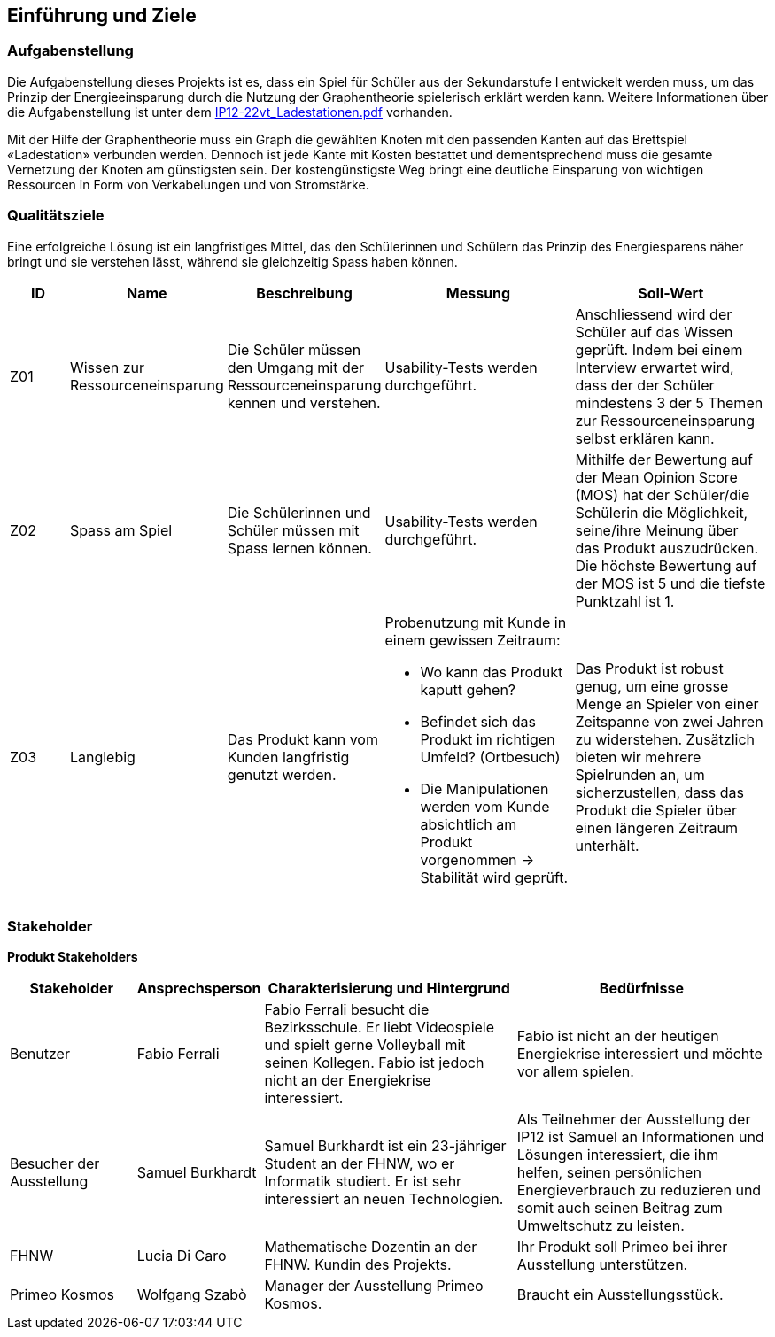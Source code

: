 [[section-introduction-and-goals]]
== Einführung und Ziele

=== Aufgabenstellung

[role="arc42help"]
****
Die Aufgabenstellung dieses Projekts ist es, dass ein Spiel für Schüler aus der Sekundarstufe I entwickelt werden muss, um das Prinzip der Energieeinsparung durch die Nutzung der Graphentheorie spielerisch erklärt werden kann. 
Weitere Informationen über die Aufgabenstellung ist unter dem link:../others/IP12-22vt_Ladestationen.pdf[IP12-22vt_Ladestationen.pdf] vorhanden.
 
Mit der Hilfe der Graphentheorie muss ein Graph die gewählten Knoten mit den passenden Kanten auf das Brettspiel «Ladestation» verbunden werden. Dennoch ist jede Kante mit Kosten bestattet und dementsprechend muss die gesamte Vernetzung der Knoten am günstigsten sein. 
Der kostengünstigste Weg bringt eine deutliche Einsparung von wichtigen Ressourcen in Form von Verkabelungen und von Stromstärke.
****

=== Qualitätsziele

[role="arc42help"]
****
Eine erfolgreiche Lösung ist ein langfristiges Mittel, das den Schülerinnen und Schülern das Prinzip des Energiesparens näher bringt und sie verstehen lässt, während sie gleichzeitig Spass haben können.

[cols="1,2,2,3,3" options="header"]
|===
|*ID* |*Name* | *Beschreibung* |*Messung* |*Soll-Wert* 
//Row 1
|Z01
|Wissen zur Ressourceneinsparung
|Die Schüler müssen den Umgang mit der Ressourceneinsparung kennen und verstehen.
|Usability-Tests werden durchgeführt.
|Anschliessend wird der Schüler auf das Wissen geprüft. Indem bei einem Interview erwartet wird, dass der der Schüler mindestens 3 der 5 Themen zur Ressourceneinsparung selbst erklären kann.
//Row 2
|Z02
|Spass am Spiel
|Die Schülerinnen und Schüler müssen mit Spass lernen können.
|Usability-Tests werden durchgeführt.
|Mithilfe der Bewertung auf der Mean Opinion Score (MOS) hat der Schüler/die Schülerin die Möglichkeit, seine/ihre Meinung über das Produkt auszudrücken. Die höchste Bewertung auf der MOS ist 5 und die tiefste Punktzahl ist 1.
//Row 3
|Z03
|Langlebig
|Das Produkt kann vom Kunden langfristig genutzt werden.
a|Probenutzung mit Kunde in einem gewissen Zeitraum:

* Wo kann das Produkt kaputt gehen?

* Befindet sich das Produkt im richtigen Umfeld? (Ortbesuch)

* Die Manipulationen werden vom Kunde absichtlich am Produkt vorgenommen → Stabilität wird geprüft.
|Das Produkt ist robust genug, um eine grosse Menge an Spieler von einer Zeitspanne von zwei Jahren zu widerstehen. Zusätzlich bieten wir mehrere Spielrunden an, um sicherzustellen, dass das Produkt die Spieler über einen längeren Zeitraum unterhält.
|===
****

=== Stakeholder 

[role="arc42help"]
****
*Produkt Stakeholders*
[cols="1,1,2,2" options="header"]
|===
|Stakeholder |Ansprechsperson |Charakterisierung und Hintergrund |Bedürfnisse
//row1
| Benutzer 
| Fabio Ferrali 
| Fabio Ferrali besucht die Bezirksschule. Er liebt Videospiele und spielt gerne Volleyball mit seinen Kollegen. Fabio ist jedoch nicht an der Energiekrise interessiert. 
| Fabio ist nicht an der heutigen Energiekrise interessiert und möchte vor allem spielen.
//row2
| Besucher der Ausstellung 
| Samuel Burkhardt
| Samuel Burkhardt ist ein 23-jähriger Student an der FHNW, wo er Informatik studiert. Er ist sehr interessiert an neuen Technologien.
| Als Teilnehmer der Ausstellung der IP12 ist Samuel an Informationen und Lösungen interessiert, die ihm helfen, seinen persönlichen Energieverbrauch zu reduzieren und somit auch seinen Beitrag zum Umweltschutz zu leisten.
//row3
| FHNW 
| Lucia Di Caro
| Mathematische Dozentin an der FHNW. Kundin des Projekts. 
| Ihr Produkt soll Primeo bei ihrer Ausstellung unterstützen.
//row4
| Primeo Kosmos 
| Wolfgang Szabò 
| Manager der Ausstellung Primeo Kosmos. 
| Braucht ein Ausstellungsstück.
|===
****